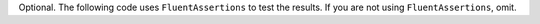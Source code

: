 Optional. The following code uses ``FluentAssertions`` to test the
results. If you are not using ``FluentAssertions``, omit.
